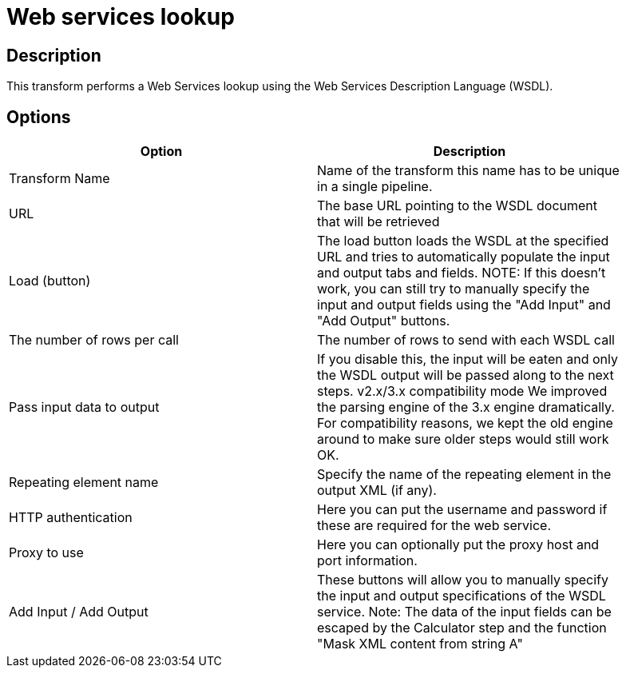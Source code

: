 :documentationPath: /plugins/transforms/
:language: en_US
:page-alternativeEditUrl: https://github.com/apache/incubator-hop/edit/master/plugins/transforms/webservices/src/main/doc/webservices.adoc
= Web services lookup

== Description

This transform performs a Web Services lookup using the Web Services Description Language (WSDL).

== Options

[width="90%", options="header"]
|===
|Option|Description
|Transform Name|Name of the transform this name has to be unique in a single pipeline.
|URL|The base URL pointing to the WSDL document that will be retrieved
|Load (button)|The load button loads the WSDL at the specified URL and tries to automatically populate the input and output tabs and fields.
NOTE: If this doesn't work, you can still try to manually specify the input and output fields using the "Add Input" and "Add Output" buttons.
|The number of rows per call|
The number of rows to send with each WSDL call
|Pass input data to output|
If you disable this, the input will be eaten and only the WSDL output will be passed along to the next steps.
v2.x/3.x compatibility mode
We improved the parsing engine of the 3.x engine dramatically.  For compatibility reasons, we kept the old engine around to make sure older steps would still work OK.
|Repeating element name|
Specify the name of the repeating element in the output XML (if any).
|HTTP authentication|
Here you can put the username and password if these are required for the web service.
|Proxy to use|
Here you can optionally put the proxy host and port information.
|Add Input / Add Output|
These buttons will allow you to manually specify the input and output specifications of the WSDL service.
Note: The data of the input fields can be escaped by the Calculator step and the function "Mask XML content from string A"
|===
